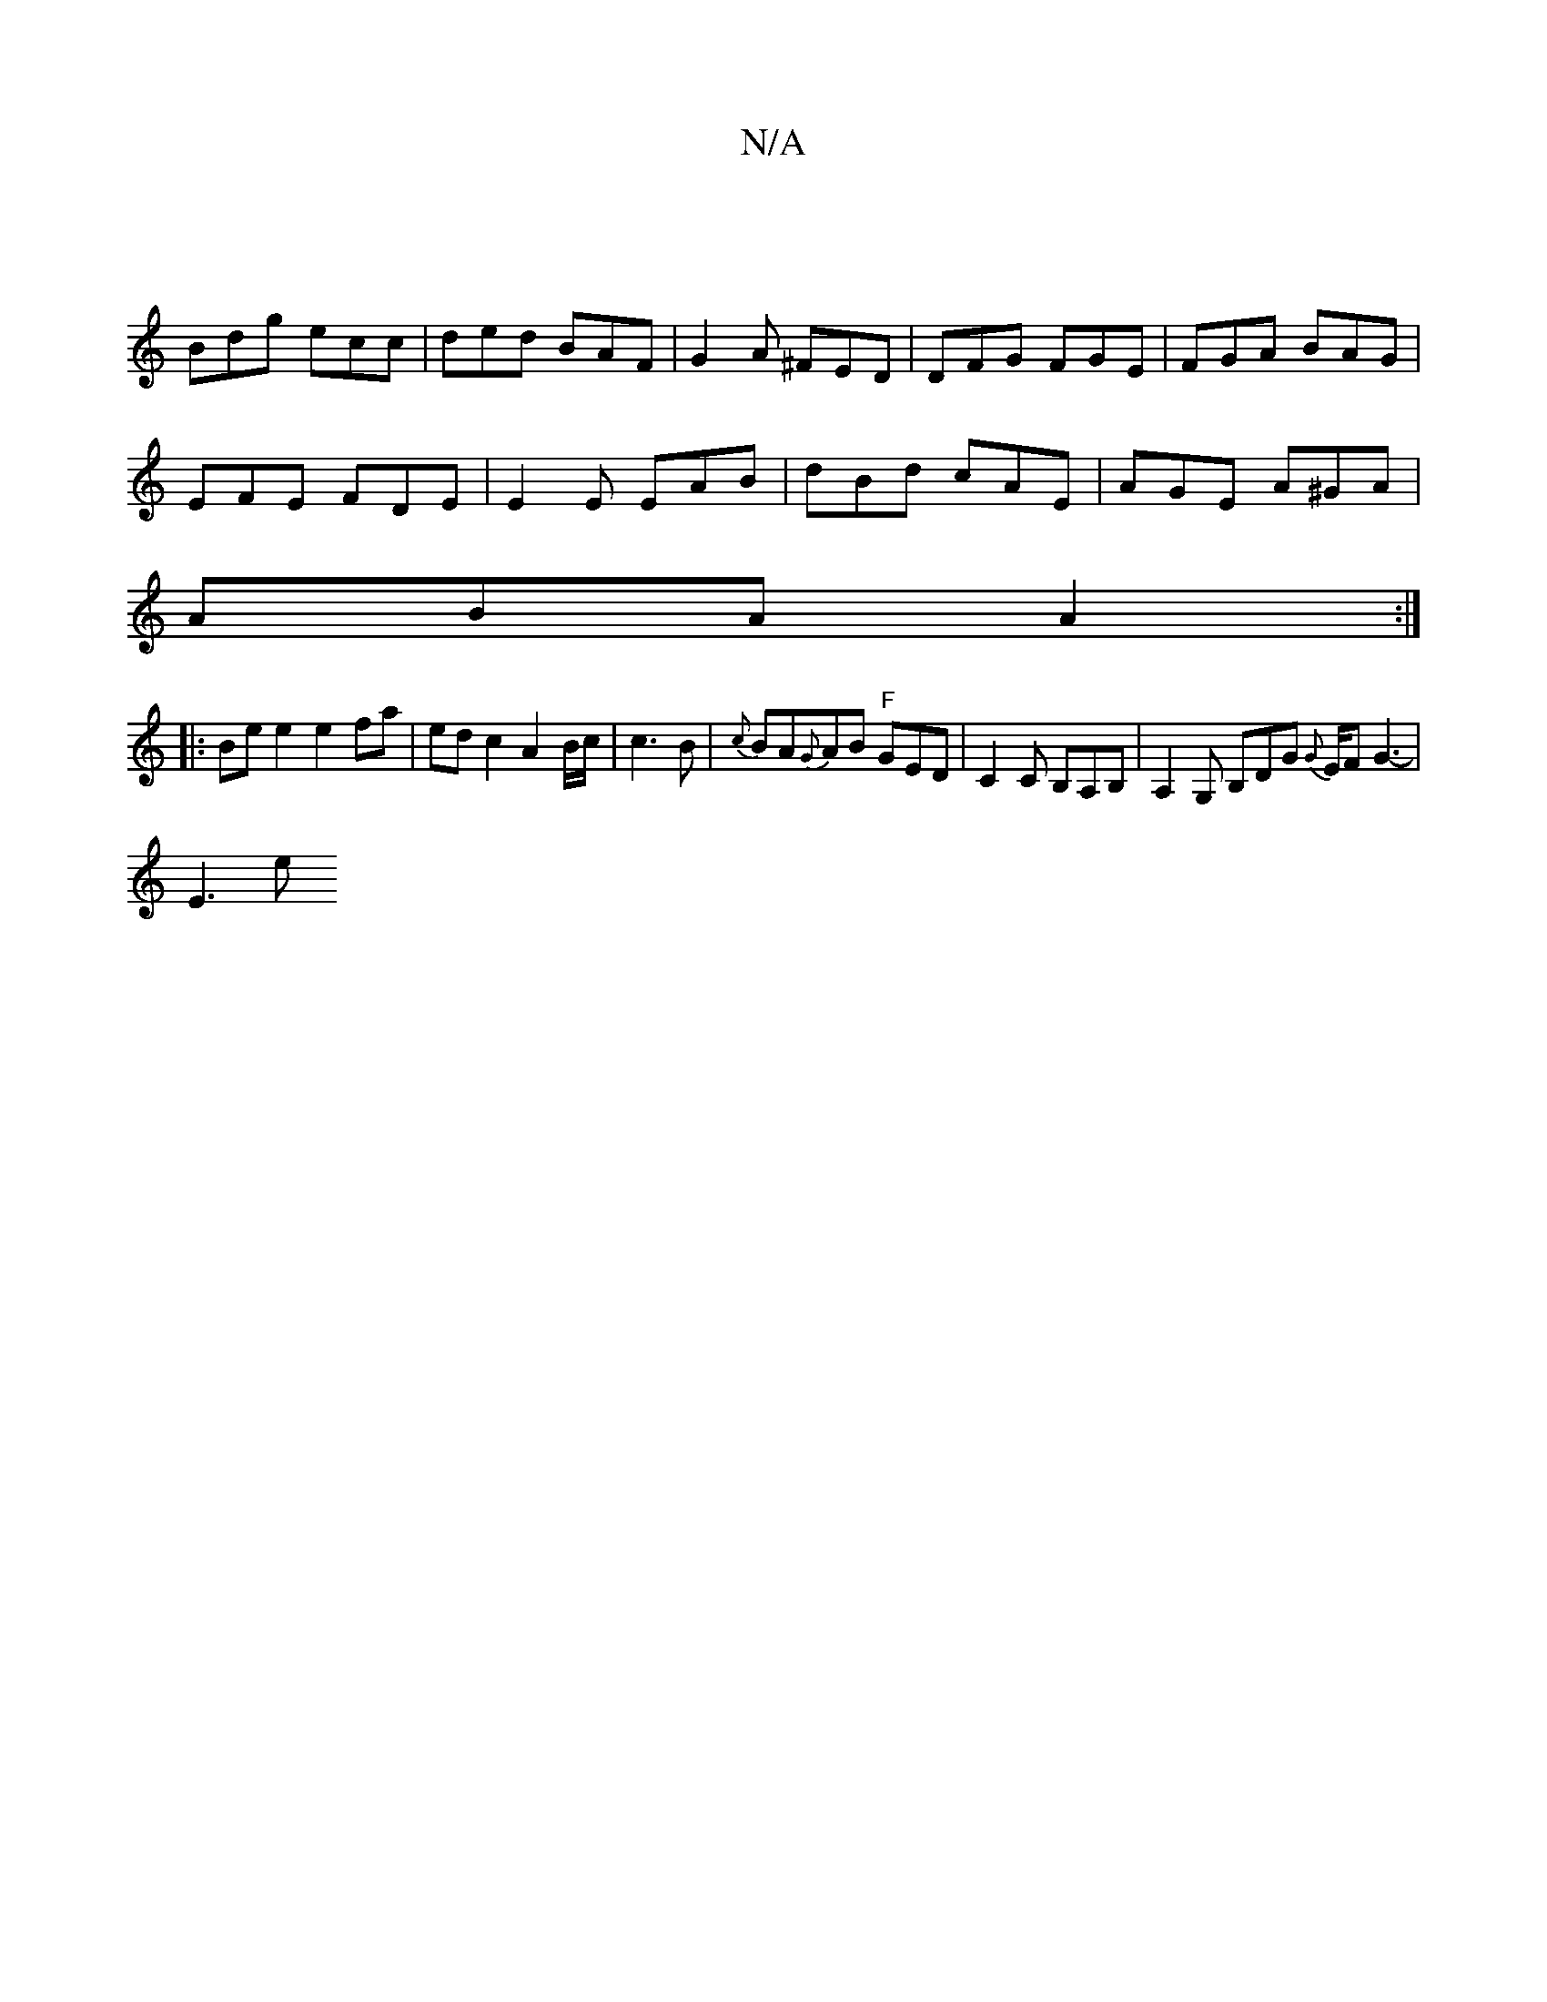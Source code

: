 X:1
T:N/A
M:4/4
R:N/A
K:Cmajor
|
Bdg ecc | ded BAF | G2A ^FED | DFG FGE | FGA BAG |
EFE FDE | E2 E EAB | dBd cAE | AGE A^GA |
ABA A2 :|
|:Be e2 e2 fa|ed c2 A2 B/c/|c3 B|{c}BA{G}AB "F"GED|C2 C B,A,B, | A,2G, B,DG {G}E/F/1 G3-|
E3 e 